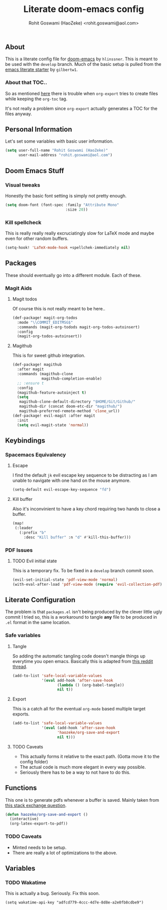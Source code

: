 #+TITLE: Literate doom-emacs config
#+AUTHOR: Rohit Goswami (HaoZeke) <rohit.goswami@aol.com>

** Table of Contents :noexport:TOC_3_gh:
  - [[#about][About]]
    - [[#about-that-toc][About that TOC..]]
  - [[#personal-information][Personal Information]]
  - [[#doom-emacs-stuff][Doom Emacs Stuff]]
    - [[#visual-tweaks][Visual tweaks]]
    - [[#kill-spellcheck][Kill spellcheck]]
  - [[#packages][Packages]]
    - [[#magit-aids][Magit Aids]]
  - [[#keybindings][Keybindings]]
    - [[#spacemacs-equivalency][Spacemacs Equivalency]]
    - [[#pdf-issues][PDF Issues]]
  - [[#literate-configuration][Literate Configuration]]
    - [[#safe-variables][Safe variables]]
  - [[#functions][Functions]]
    - [[#caveats][Caveats]]
  - [[#variables][Variables]]
    - [[#wakatime][Wakatime]]

** About
This is a literate config file for [[https://github.com/hlissner/doom-emacs][doom-emacs]] by
~hlinssner~. This
is meant to be used with the =develop= branch.
Much of the basic setup is pulled from the [[https://github.com/gilbertw1/emacs-literate-starter][emacs literate
starter]] by =gilbertw1=.

*** About that TOC..
So as mentioned [[https:https://github.com/snosov1/toc-org/issues/35][here]] there is trouble when ~org-export~ tries to create files
while keeping the ~org-toc~ tag.

It's not really a problem since ~org-export~ actually generates a TOC for the
files anyway.

** Personal Information
Let's set some variables with basic user information.

#+BEGIN_SRC emacs-lisp
(setq user-full-name "Rohit Goswami (HaoZeke)"
      user-mail-address "rohit.goswami@aol.com")
#+END_SRC

** Doom Emacs Stuff
*** Visual tweaks
Honestly the basic font setting is simply not pretty enough.

#+BEGIN_SRC emacs-lisp
(setq doom-font (font-spec :family "Attribute Mono"
                           :size 20))
#+END_SRC

*** Kill spellcheck
This is really really really excruciatingly slow for LaTeX mode and maybe even
for other random buffers.

#+BEGIN_SRC emacs-lisp
(setq-hook! 'LaTeX-mode-hook +spellchek-immediately nil)
#+END_SRC

** Packages
These should eventually go into a different module.
Each of these.

*** Magit Aids
**** Magit todos
Of course this is not really meant to be here..

#+BEGIN_SRC emacs-lisp
(def-package! magit-org-todos
  :mode "\\COMMIT_EDITMSG$"
  :commands (magit-org-todods magit-org-todos-autoinsert)
  :config
  (magit-org-todos-autoinsert))
#+END_SRC

**** Magithub
This is for sweet github integration.

#+BEGIN_SRC emacs-lisp
(def-package! magithub
  :after magit
  :commands (magithub-clone
             magithub-completion-enable)
  ;; :ensure t
  :config
  (magithub-feature-autoinject t)
  (setq
   magithub-clone-default-directory "$HOME/Git/Github/"
   magithub-dir (concat doom-etc-dir "magithub/")
   magithub-preferred-remote-method 'clone_url))
(def-package! evil-magit :after magit
  :init
  (setq evil-magit-state 'normal))
#+END_SRC

** Keybindings

*** Spacemacs Equivalency
**** Escape
I find the default ~jk~ evil escape key sequence to be distracting as I am
unable to navigate with one hand on the mouse anymore.

#+BEGIN_SRC emacs-lisp
(setq-default evil-escape-key-sequence "fd")
#+END_SRC

**** Kill buffer
Also it's inconvinient to have a key chord requiring two hands to close a
buffer.

#+BEGIN_SRC emacs-lisp
(map!
 (:leader
   (:prefix "b"
     :desc "Kill buffer" :n "d" #'kill-this-buffer)))
#+END_SRC


*** PDF Issues

**** TODO Evil initial state
This is a temporary fix. To be fixed in a ~develop~ branch commit soon.

#+BEGIN_SRC emacs-lisp
(evil-set-initial-state 'pdf-view-mode 'normal)
(with-eval-after-load 'pdf-view-mode (require 'evil-collection-pdf) (evil-collection-pdf-setup))
#+END_SRC

** Literate Configuration
The problem is that ~packages.el~ isn't being produced by the clever little ugly
commit I tried so, this is a workaround to tangle *any* file to be produced in
~.el~ format in the same location.

*** Safe variables
**** Tangle
So adding the automatic tangling code doesn't mangle things up everytime you
open emacs. Basically this is adapted from [[https://www.reddit.com/r/emacs/comments/5d4hqq/using_babel_to_put_your_init_file_in_org/][this reddit thread]].

#+BEGIN_SRC emacs-lisp
(add-to-list 'safe-local-variable-values
             '(eval add-hook 'after-save-hook
	                (lambda () (org-babel-tangle))
	                nil t))
#+END_SRC

**** Export
This is a catch all for the eventual ~org-mode~ based multiple target exports.

#+BEGIN_SRC emacs-lisp
(add-to-list 'safe-local-variable-values
             '(eval (add-hook 'after-save-hook
	                'haozeke/org-save-and-export
	                nil t)))
#+END_SRC

**** TODO Caveats
- This actually forms it relative to the exact path. 
  (Gotta move it to the config folder)
- The actual code is much more elegant in every way possible.
- Seriously there has to be  a way to not have to do this.
  
** Functions
This one is to generate pdfs whenever a buffer is saved. Mainly taken from
[[https:https://emacs.stackexchange.com/questions/9893/how-can-i-export-to-latex-every-time-i-save-an-org-mode-buffer][this stack exchange question]].

#+BEGIN_SRC emacs-lisp
(defun haozeke/org-save-and-export ()
  (interactive)
  (org-latex-export-to-pdf))
#+END_SRC

*** TODO Caveats
- Minted needs to be setup.
- There are really a lot of optimizations to the above.

** Variables
*** TODO Wakatime
This is actually a bug. Seriously. Fix this soon.

#+BEGIN_SRC 
(setq wakatime-api-key "adfcd779-4ccc-4d7e-8d8e-a2e0fb8cdbe9")
#+END_SRC
